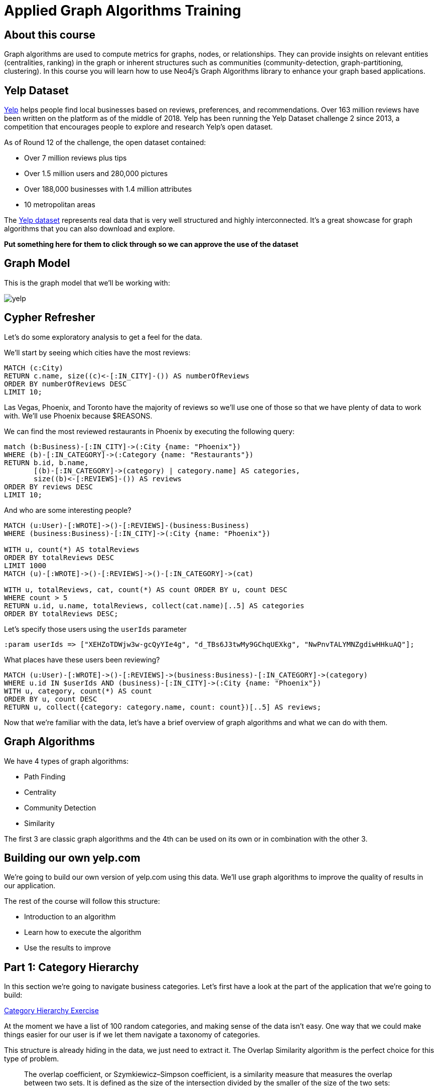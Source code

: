 = Applied Graph Algorithms Training

== About this course

Graph algorithms are used to compute metrics for graphs, nodes, or relationships.
They can provide insights on relevant entities (centralities, ranking) in the graph or inherent structures such as communities (community-detection, graph-partitioning, clustering).
In this course you will learn how to use Neo4j's Graph Algorithms library to enhance your graph based applications.

== Yelp Dataset

https://www.yelp.com/[Yelp^] helps people find local businesses based on reviews, preferences, and recommendations.
Over 163 million reviews have been written on the platform as of the middle of 2018.
Yelp has been running the Yelp Dataset challenge 2 since 2013, a competition that encourages people to explore and research Yelp’s open dataset.

As of Round 12 of the challenge, the open dataset contained:

* Over 7 million reviews plus tips
* Over 1.5 million users and 280,000 pictures
* Over 188,000 businesses with 1.4 million attributes
* 10 metropolitan areas

The https://www.yelp.com/dataset/challenge[Yelp dataset^] represents real data that is very well structured and highly interconnected.
It’s a great showcase for graph algorithms that you can also download and explore.

*Put something here for them to click through so we can approve the use of the dataset*

== Graph Model

This is the graph model that we'll be working with:

image::images/yelp.svg[]

== Cypher Refresher

Let's do some exploratory analysis to get a feel for the data.

We'll start by seeing which cities have the most reviews:

[source,cypher]
----
MATCH (c:City)
RETURN c.name, size((c)<-[:IN_CITY]-()) AS numberOfReviews
ORDER BY numberOfReviews DESC
LIMIT 10;
----

Las Vegas, Phoenix, and Toronto have the majority of reviews so we'll use one of those so that we have plenty of data to work with.
We'll use Phoenix because $REASONS.

We can find the most reviewed restaurants in Phoenix by executing the following query:

[source,cypher]
----
match (b:Business)-[:IN_CITY]->(:City {name: "Phoenix"})
WHERE (b)-[:IN_CATEGORY]->(:Category {name: "Restaurants"})
RETURN b.id, b.name,
       [(b)-[:IN_CATEGORY]->(category) | category.name] AS categories,
       size((b)<-[:REVIEWS]-()) AS reviews
ORDER BY reviews DESC
LIMIT 10;
----

And who are some interesting people?

[source,cypher]
----
MATCH (u:User)-[:WROTE]->()-[:REVIEWS]-(business:Business)
WHERE (business:Business)-[:IN_CITY]->(:City {name: "Phoenix"})

WITH u, count(*) AS totalReviews
ORDER BY totalReviews DESC
LIMIT 1000
MATCH (u)-[:WROTE]->()-[:REVIEWS]->()-[:IN_CATEGORY]->(cat)

WITH u, totalReviews, cat, count(*) AS count ORDER BY u, count DESC
WHERE count > 5
RETURN u.id, u.name, totalReviews, collect(cat.name)[..5] AS categories
ORDER BY totalReviews DESC;
----

Let's specify those users using the `userIds` parameter

[source,cypher]
----
:param userIds => ["XEHZoTDWjw3w-gcQyYIe4g", "d_TBs6J3twMy9GChqUEXkg", "NwPnvTALYMNZgdiwHHkuAQ"];
----

What places have these users been reviewing?

[source,cypher]
----
MATCH (u:User)-[:WROTE]->()-[:REVIEWS]->(business:Business)-[:IN_CATEGORY]->(category)
WHERE u.id IN $userIds AND (business)-[:IN_CITY]->(:City {name: "Phoenix"})
WITH u, category, count(*) AS count
ORDER BY u, count DESC
RETURN u, collect({category: category.name, count: count})[..5] AS reviews;
----

Now that we're familiar with the data, let's have a brief overview of graph algorithms and what we can do with them.

== Graph Algorithms

We have 4 types of graph algorithms:

* Path Finding
* Centrality
* Community Detection
* Similarity

The first 3 are classic graph algorithms and the 4th can be used on its own or in combination with the other 3.

== Building our own yelp.com

We're going to build our own version of yelp.com using this data.
We'll use graph algorithms to improve the quality of results in our application.

The rest of the course will follow this structure:

* Introduction to an algorithm
* Learn how to execute the algorithm
* Use the results to improve

== Part 1: Category Hierarchy

In this section we're going to navigate business categories.
Let's first have a look at the part of the application that we're going to build:

link:#[Category Hierarchy Exercise]

At the moment we have a list of 100 random categories, and making sense of the data isn't easy.
One way that we could make things easier for our user is if we let them navigate a taxonomy of categories.

This structure is already hiding in the data, we just need to extract it.
The Overlap Similarity algorithm is the perfect choice for this type of problem.

[quote]
____
The overlap coefficient, or Szymkiewicz–Simpson coefficient, is a similarity measure that measures the overlap between two sets.
It is defined as the size of the intersection divided by the smaller of the size of the two sets:
____

It is computed using the following formula:

image::images/overlap.svg[]

If set X is a subset of Y or vice versa then the overlap coefficient is equal to one.

We want to compute the similarity of categories based on the same businesses being tagged with that category.
Let's see how the algorithm works with some dummy data.

[source, cypher]
----
WITH [
  {item: 1, categories: [10,11,12]},
  {item: 2, categories: [10,11]},
  {item: 3, categories: [11,12,13,14,15]}
] AS data
CALL algo.similarity.overlap.stream(data)
YIELD item1, item2, similarity
RETURN item1, item2, similarity
----


Now let's run the algorithm:

[source,cypher]
----
// Fill in this part
WITH {item:id(category),
      categories: collect(id(business))} as userData
WITH collect(userData) as data
CALL algo.similarity.overlap(data, {
  write: true, similarityCutoff: 0.75
})
YIELD nodes, similarityPairs, p50, p75, p90, p99
RETURN nodes, similarityPairs, p50, p75, p90, p99;
----

And this is the answer:

[source,cypher]
----
MATCH (category:Category)
MATCH (category)<-[:IN_CATEGORY]-(business)
WITH {item:id(category),
      categories: collect(id(business))} as userData
WITH collect(userData) as data
CALL algo.similarity.overlap(data, {
  write: true, similarityCutoff: 0.75
})
YIELD nodes, similarityPairs, p50, p75, p90, p99
RETURN nodes, similarityPairs, p50, p75, p90, p99;
----

Now let's remove any transitive relationships that the algorithm's created.
Run the following query:

[source,cypher]
----
MATCH (g1:Category)-[:NARROWER_THAN*2..]->(g3:Category),
      (g1)-[d:NARROWER_THAN]->(g3)
DELETE d;
----

Now that we've computed relationships between categories, let's update the application to only return top level categories.

NOTE: Top level categories don't have an outgoing `NARROWER_THAN` relationship.

== Part 2: Ordering search results

In this section we'll learn how to use the Pearson Similarity algorithm to recommend reviews based on user similarity.

[source,cypher]
----
CALL algo.similarity.cosine(
    "// Fill in this part of the query
     RETURN id(u) AS item, id(business) AS id, review.stars AS weight",
    {graph: "cypher", similarityCutoff:0.5, degreeCutoff:3, write:true, topK:10,
     skipValue: algo.NaN(), params: {city: "Phoenix"}})
YIELD nodes, similarityPairs, min, max, mean, stdDev, p90, p95, p99
RETURN *
----

And here's the answer:

[source,cypher]
----
CALL algo.similarity.cosine(
    "MATCH (u:User:Phoenix)
     WITH u LIMIT 50000
     MATCH (u)-[:WROTE]->(review:Review)-[:REVIEWS]->(business:Business)-[:IN_CITY]->(c:City)
     WHERE c.name = $city
     RETURN id(u) AS item, id(business) AS id, review.stars AS weight",
    {graph: "cypher", similarityCutoff:0.5, degreeCutoff:3, write:true, topK:10,
     skipValue: algo.NaN(), params: {city: "Phoenix"}})
YIELD nodes, similarityPairs, min, max, mean, stdDev, p90, p95, p99
RETURN *
----

We want to use this similarity graph to improve the reviews that we show on our application.
We can find similar users by following the `SIMILAR` relationship from a user:

[source,cypher]
----
MATCH (me:User {id: $userId})-[similarity:SIMILAR]-(other)
RETURN other, similarity.score AS similarity
ORDER BY similarity DESC
----

Now let's update the application to use this new information.
Instead of selecting the reviews for our businesses based on the opinions of users unrelated to `user-name`, we'll show reviews written by similar users.

== Part 3: Most relevant reviews

In this section we'll learn how to use the Personalized PageRank algorithm to return relevant businesses in search results.

== Part 4: Photo based gallery recomendations

In this section we'll learn how to use the Label Propagation algorithm to recommend photos.